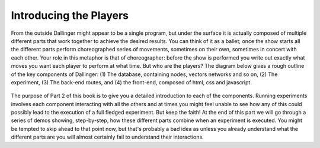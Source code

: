Introducing the Players
=======================

From the outside Dallinger might appear to be a single program, but under the surface it is actually composed of multiple different parts that work together to achieve the desired results. You can think of it as a ballet; once the show starts all the different parts perform choreographed series of movements, sometimes on their own, sometimes in concert with each other. Your role in this metaphor is that of choreographer: before the show is performed you write out exactly what moves you want each player to perform at what time. But who are the players? The diagram below gives a rough outline of the key components of Dallinger: (1) The database, containing nodes, vectors networks and so on, (2) The experiment, (3) The back-end routes, and (4) the front-end, composed of html, css and javascript.

.. figure:: _static/players.jpg
   :alt:

The purpose of Part 2 of this book is to give you a detailed introduction to each of the components. Running experiments involves each component interacting with all the others and at times you might feel unable to see how any of this could possibly lead to the execution of a full fledged experiment. But keep the faith! At the end of this part we will go through a series of demos showing, step-by-step, how these different parts combine when an experiment is executed. You might be tempted to skip ahead to that point now, but that's probably a bad idea as unless you already understand what the different parts are you will almost certainly fail to understand their interactions.
